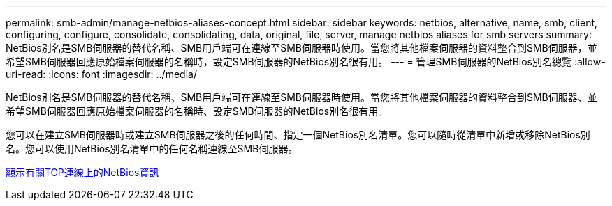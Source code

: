 ---
permalink: smb-admin/manage-netbios-aliases-concept.html 
sidebar: sidebar 
keywords: netbios, alternative, name, smb, client, configuring, configure, consolidate, consolidating, data, original, file, server, manage netbios aliases for smb servers 
summary: NetBios別名是SMB伺服器的替代名稱、SMB用戶端可在連線至SMB伺服器時使用。當您將其他檔案伺服器的資料整合到SMB伺服器，並希望SMB伺服器回應原始檔案伺服器的名稱時，設定SMB伺服器的NetBios別名很有用。 
---
= 管理SMB伺服器的NetBios別名總覽
:allow-uri-read: 
:icons: font
:imagesdir: ../media/


[role="lead"]
NetBios別名是SMB伺服器的替代名稱、SMB用戶端可在連線至SMB伺服器時使用。當您將其他檔案伺服器的資料整合到SMB伺服器、並希望SMB伺服器回應原始檔案伺服器的名稱時、設定SMB伺服器的NetBios別名很有用。

您可以在建立SMB伺服器時或建立SMB伺服器之後的任何時間、指定一個NetBios別名清單。您可以隨時從清單中新增或移除NetBios別名。您可以使用NetBios別名清單中的任何名稱連線至SMB伺服器。

xref:display-netbios-over-tcp-connections-task.adoc[顯示有關TCP連線上的NetBios資訊]
